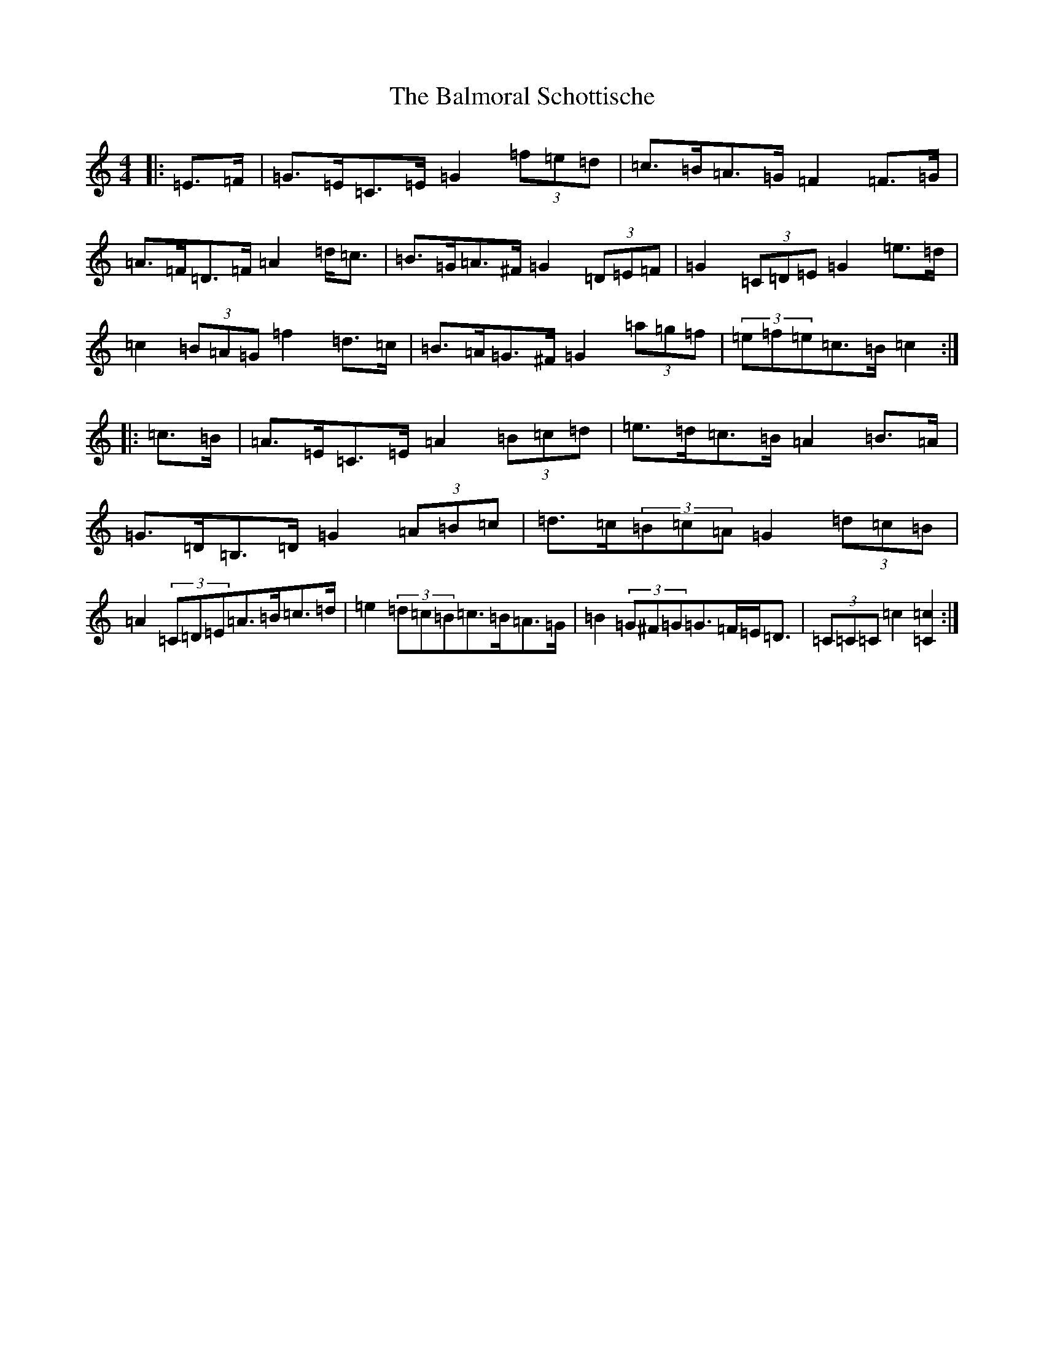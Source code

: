 X: 1298
T: Balmoral Schottische, The
S: https://thesession.org/tunes/11764#setting11764
R: barndance
M:4/4
L:1/8
K: C Major
|:=E>=F|=G>=E=C>=E=G2(3=f=e=d|=c>=B=A>=G=F2=F>=G|=A>=F=D>=F=A2=d<=c|=B>=G=A>^F=G2(3=D=E=F|=G2(3=C=D=E=G2=e>=d|=c2(3=B=A=G=f2=d>=c|=B>=A=G>^F=G2(3=a=g=f|(3=e=f=e=c>=B=c2:||:=c>=B|=A>=E=C>=E=A2(3=B=c=d|=e>=d=c>=B=A2=B>=A|=G>=D=B,>=D=G2(3=A=B=c|=d>=c(3=B=c=A=G2(3=d=c=B|=A2(3=C=D=E=A>=B=c>=d|=e2(3=d=c=B=c>=B=A>=G|=B2(3=G^F=G=G>=F=E<=D|(3=C=C=C=c2[=C2=c2]:|